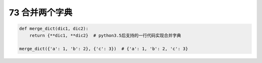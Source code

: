 73 合并两个字典
---------------

.. code:: python

   def merge_dict(dic1, dic2):
       return {**dic1, **dic2}  # python3.5后支持的一行代码实现合并字典

   merge_dict({'a': 1, 'b': 2}, {'c': 3})  # {'a': 1, 'b': 2, 'c': 3}

.. _header-n1639:


